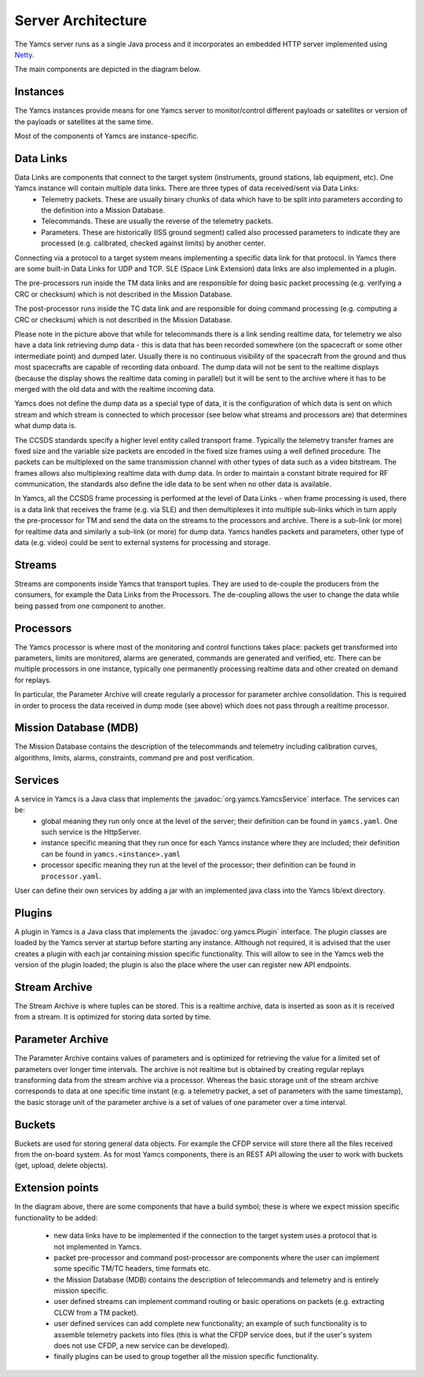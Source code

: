 Server Architecture
===================

The Yamcs server runs as a single Java process and it incorporates an embedded HTTP server implemented using `Netty <netty.io>`_.

The main components are depicted in the diagram below.

.. image:: _images/yamcs-server.png
    :alt: Yamcs Server Architecture
    :align: center


Instances
---------

The Yamcs instances provide means for one Yamcs server to monitor/control different payloads or satellites or version of the payloads or satellites at the same time.

Most of the components of Yamcs are instance-specific.


Data Links
----------

Data Links are components that connect to the target system (instruments, ground stations, lab equipment, etc). One Yamcs instance will contain multiple data links. There are three types of data received/sent via Data Links:
 * Telemetry packets. These are usually binary chunks of data which have to be split into parameters according to the definition into a Mission Database.
 * Telecommands. These are usually the reverse of the telemetry packets.
 * Parameters. These are historically (ISS ground segment) called also processed parameters to indicate they are processed (e.g. calibrated, checked against limits) by another center. 

Connecting via a protocol to a target system means implementing a specific data link for that protocol. In Yamcs there are some built-in Data Links for UDP and TCP. SLE (Space Link Extension) data links are also implemented in a plugin.

The pre-processors run inside the TM data links and are responsible for doing basic packet processing (e.g. verifying a CRC or checksum) which is not described in the Mission Database.
  
The post-processor runs inside the TC data link and are responsible for doing command processing (e.g. computing a CRC or checksum) which is not described in the Mission Database.

Please note in the picture above that while for telecommands there is a link sending realtime data, for telemetry we also have a data link retrieving dump data - this is data that has been recorded somewhere (on the spacecraft or some other intermediate point) and dumped later. Usually there is no continuous visibility of the spacecraft from the ground and thus most spacecrafts are capable of recording data onboard. The dump data will not be sent to the realtime displays (because the display shows the realtime data coming in parallel) but it will be sent to the archive where it has to be merged with the old data and with the realtime incoming data.

Yamcs does not define the dump data as a special type of data, it is the configuration of which data is sent on which stream and which stream is connected to which processor (see below what streams and processors are) that determines what dump data is.


The CCSDS standards specify a higher level entity called transport frame. Typically the telemetry transfer frames are fixed size and the variable size packets are encoded in the fixed size frames using a well defined procedure. The packets can be multiplexed on the same transmission channel with other types of data such as a video bitstream. The frames allows also multiplexing realtime data with dump data. In order to maintain a constant bitrate required for RF communication, the standards also define the idle data to be sent when no other data is available. 

In Yamcs, all the CCSDS frame processing is performed at the level of Data Links - when frame processing is used, there is a data link that receives the frame (e.g. via SLE) and then demultiplexes it into multiple sub-links which in turn apply the pre-processor for TM and send the data on the streams to the processors and archive. There is a sub-link (or more) for realtime data and similarly a sub-link (or more) for dump data. Yamcs handles packets and parameters, other type of data (e.g. video) could be sent to external systems for processing and storage.


 
Streams
-------

Streams are components inside Yamcs that transport tuples. They are used to de-couple the producers from the consumers, for example the Data Links from the Processors. The de-coupling allows the user to change the data while being passed from one component to another.


Processors
----------

The Yamcs processor is where most of the monitoring and control functions takes place: packets get transformed into parameters, limits are monitored, alarms are generated, commands are generated and verified, etc. There can be multiple processors in one instance, typically one permanently processing realtime data and other created on demand for replays. 

In particular, the Parameter Archive will create regularly a processor for parameter archive consolidation. This is required in order to process the data received in dump mode (see above) which does not pass through a realtime processor.


Mission Database (MDB)
----------------------

The Mission Database contains the description of the telecommands and telemetry including calibration curves, algorithms, limits, alarms, constraints, command pre and post verification.


Services
--------

A service in Yamcs is a Java class that implements the :javadoc:`org.yamcs.YamcsService` interface. The services can be:
 * global meaning they run only once at the level of the server; their definition can be found in ``yamcs.yaml``. One such service is the HttpServer.
 * instance specific meaning that they run once for each Yamcs instance where they are included; their definition can be found in ``yamcs.<instance>.yaml``
 * processor specific meaning they run at the level of the processor; their definition can be found in ``processor.yaml``.
 
User can define their own services by adding a jar with an implemented java class into the Yamcs lib/ext directory.


Plugins
-------

A plugin in Yamcs is a Java class that implements the :javadoc:`org.yamcs.Plugin` interface. The plugin classes are loaded by the Yamcs server at startup before starting any instance. 
Although not required, it is advised that the user creates a plugin with each jar containing mission specific functionality. This will allow to see in the Yamcs web the version of the plugin loaded; the plugin is also the place where the user can register new API endpoints.


Stream Archive
--------------

The Stream Archive is where tuples can be stored. This is a realtime archive, data is inserted as soon as it is received from a stream. It is optimized for storing data sorted by time.


Parameter Archive
-----------------

The Parameter Archive contains values of parameters and is optimized for retrieving the value for a limited set of parameters over longer time intervals. The archive is not realtime but is obtained by creating regular replays transforming data from the stream archive via a processor. Whereas the basic storage unit of the stream archive corresponds to data at one specific time instant (e.g. a telemetry packet, a set of parameters with the same timestamp), the basic storage unit of the parameter archive is a set of values of one parameter over a time interval. 


Buckets
-------

Buckets are used for storing general data objects. For example the CFDP service will store there all the files received from the on-board system. As for most Yamcs components, there is an REST API allowing the user to work with buckets (get, upload, delete objects).


Extension points
----------------

In the diagram above, there are some components that have a build symbol; these is where we expect mission specific functionality to be added:

 * new data links have to be implemented if the connection to the target system uses a protocol that is not implemented in Yamcs.
 * packet pre-processor and command post-processor are components where the user can implement some specific TM/TC headers, time formats etc. 
 * the Mission Database (MDB) contains the description of telecommands and telemetry and is entirely mission specific. 
 * user defined streams can implement command routing or basic operations on packets (e.g. extracting CLCW from a TM packet).
 * user defined services can add complete new functionality; an example of such functionality is to assemble telemetry packets into files (this is what the CFDP service does, but if the user's system does not use CFDP, a new service can be developed).
 * finally plugins can be used to group together all the mission specific functionality.
